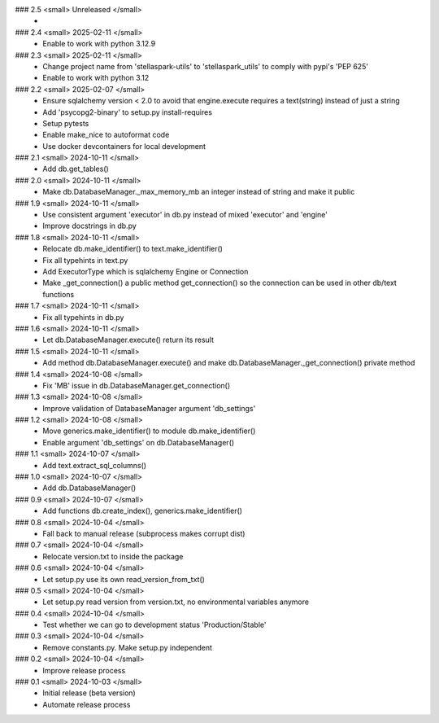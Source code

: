 ### 2.5 <small> Unreleased </small>
 -

### 2.4 <small> 2025-02-11 </small>
 - Enable to work with python 3.12.9

### 2.3 <small> 2025-02-11 </small>
 - Change project name from 'stellaspark-utils' to 'stellaspark_utils' to comply with pypi's 'PEP 625'
 - Enable to work with python 3.12

### 2.2 <small> 2025-02-07 </small>
 - Ensure sqlalchemy version < 2.0 to avoid that engine.execute requires a text(string) instead of just a string
 - Add 'psycopg2-binary' to setup.py install-requires
 - Setup pytests
 - Enable make_nice to autoformat code
 - Use docker devcontainers for local development

### 2.1 <small> 2024-10-11 </small>
 - Add db.get_tables()

### 2.0 <small> 2024-10-11 </small>
 - Make db.DatabaseManager._max_memory_mb an integer instead of string and make it public

### 1.9 <small> 2024-10-11 </small>
 - Use consistent argument 'executor' in db.py instead of mixed 'executor' and 'engine'
 - Improve docstrings in db.py

### 1.8 <small> 2024-10-11 </small>
 - Relocate db.make_identifier() to text.make_identifier()
 - Fix all typehints in text.py
 - Add ExecutorType which is sqlalchemy Engine or Connection
 - Make _get_connection() a public method get_connection() so the connection can be used in other db/text functions

### 1.7 <small> 2024-10-11 </small>
 - Fix all typehints in db.py

### 1.6 <small> 2024-10-11 </small>
 - Let db.DatabaseManager.execute() return its result

### 1.5 <small> 2024-10-11 </small>
 - Add method db.DatabaseManager.execute() and make db.DatabaseManager._get_connection() private method

### 1.4 <small> 2024-10-08 </small>
 - Fix 'MB' issue in db.DatabaseManager.get_connection()

### 1.3 <small> 2024-10-08 </small>
 - Improve validation of DatabaseManager argument 'db_settings'

### 1.2 <small> 2024-10-08 </small>
 - Move generics.make_identifier() to module db.make_identifier()
 - Enable argument 'db_settings' on db.DatabaseManager()

### 1.1 <small> 2024-10-07 </small>
 - Add text.extract_sql_columns()

### 1.0 <small> 2024-10-07 </small>
 - Add db.DatabaseManager()

### 0.9 <small> 2024-10-07 </small>
 - Add functions db.create_index(), generics.make_identifier()

### 0.8 <small> 2024-10-04 </small>
 - Fall back to manual release (subprocess makes corrupt dist)

### 0.7 <small> 2024-10-04 </small>
 - Relocate version.txt to inside the package

### 0.6 <small> 2024-10-04 </small>
 - Let setup.py use its own read_version_from_txt()

### 0.5 <small> 2024-10-04 </small>
 - Let setup.py read version from version.txt, no environmental variables anymore

### 0.4 <small> 2024-10-04 </small>
 - Test whether we can go to development status 'Production/Stable'

### 0.3 <small> 2024-10-04 </small>
 - Remove constants.py. Make setup.py independent

### 0.2 <small> 2024-10-04 </small>
 - Improve release process

### 0.1 <small> 2024-10-03 </small>
 - Initial release (beta version)
 - Automate release process
